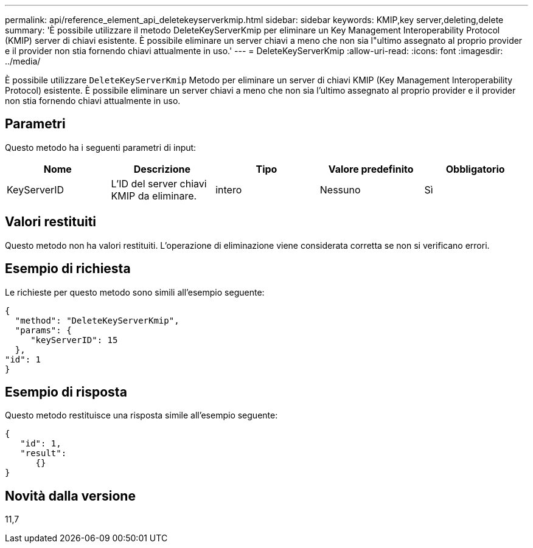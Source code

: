 ---
permalink: api/reference_element_api_deletekeyserverkmip.html 
sidebar: sidebar 
keywords: KMIP,key server,deleting,delete 
summary: 'È possibile utilizzare il metodo DeleteKeyServerKmip per eliminare un Key Management Interoperability Protocol (KMIP) server di chiavi esistente. È possibile eliminare un server chiavi a meno che non sia l"ultimo assegnato al proprio provider e il provider non stia fornendo chiavi attualmente in uso.' 
---
= DeleteKeyServerKmip
:allow-uri-read: 
:icons: font
:imagesdir: ../media/


[role="lead"]
È possibile utilizzare `DeleteKeyServerKmip` Metodo per eliminare un server di chiavi KMIP (Key Management Interoperability Protocol) esistente. È possibile eliminare un server chiavi a meno che non sia l'ultimo assegnato al proprio provider e il provider non stia fornendo chiavi attualmente in uso.



== Parametri

Questo metodo ha i seguenti parametri di input:

|===
| Nome | Descrizione | Tipo | Valore predefinito | Obbligatorio 


 a| 
KeyServerID
 a| 
L'ID del server chiavi KMIP da eliminare.
 a| 
intero
 a| 
Nessuno
 a| 
Sì

|===


== Valori restituiti

Questo metodo non ha valori restituiti. L'operazione di eliminazione viene considerata corretta se non si verificano errori.



== Esempio di richiesta

Le richieste per questo metodo sono simili all'esempio seguente:

[listing]
----
{
  "method": "DeleteKeyServerKmip",
  "params": {
     "keyServerID": 15
  },
"id": 1
}
----


== Esempio di risposta

Questo metodo restituisce una risposta simile all'esempio seguente:

[listing]
----
{
   "id": 1,
   "result":
      {}
}
----


== Novità dalla versione

11,7

